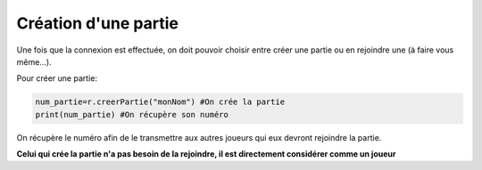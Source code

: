Création d'une partie
=====================

Une fois que la connexion est effectuée, on doit pouvoir choisir entre créer une partie ou en rejoindre une (à faire vous même...).

Pour créer une partie: 

.. code-block:: python

  num_partie=r.creerPartie("monNom") #On crée la partie
  print(num_partie) #On récupère son numéro

On récupère le numéro afin de le transmettre aux autres joueurs qui eux devront rejoindre la partie.

**Celui qui crée la partie n'a pas besoin de la rejoindre, il est directement considérer comme un joueur**
